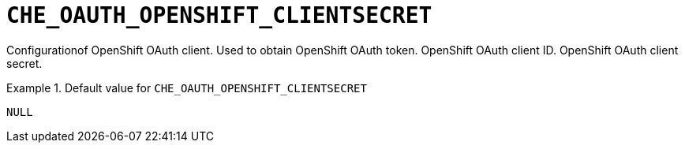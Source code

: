 [id="che_oauth_openshift_clientsecret_{context}"]
= `+CHE_OAUTH_OPENSHIFT_CLIENTSECRET+`

Configurationof OpenShift OAuth client. Used to obtain OpenShift OAuth token. OpenShift OAuth client ID. OpenShift OAuth client secret.


.Default value for `+CHE_OAUTH_OPENSHIFT_CLIENTSECRET+`
====
----
NULL
----
====

